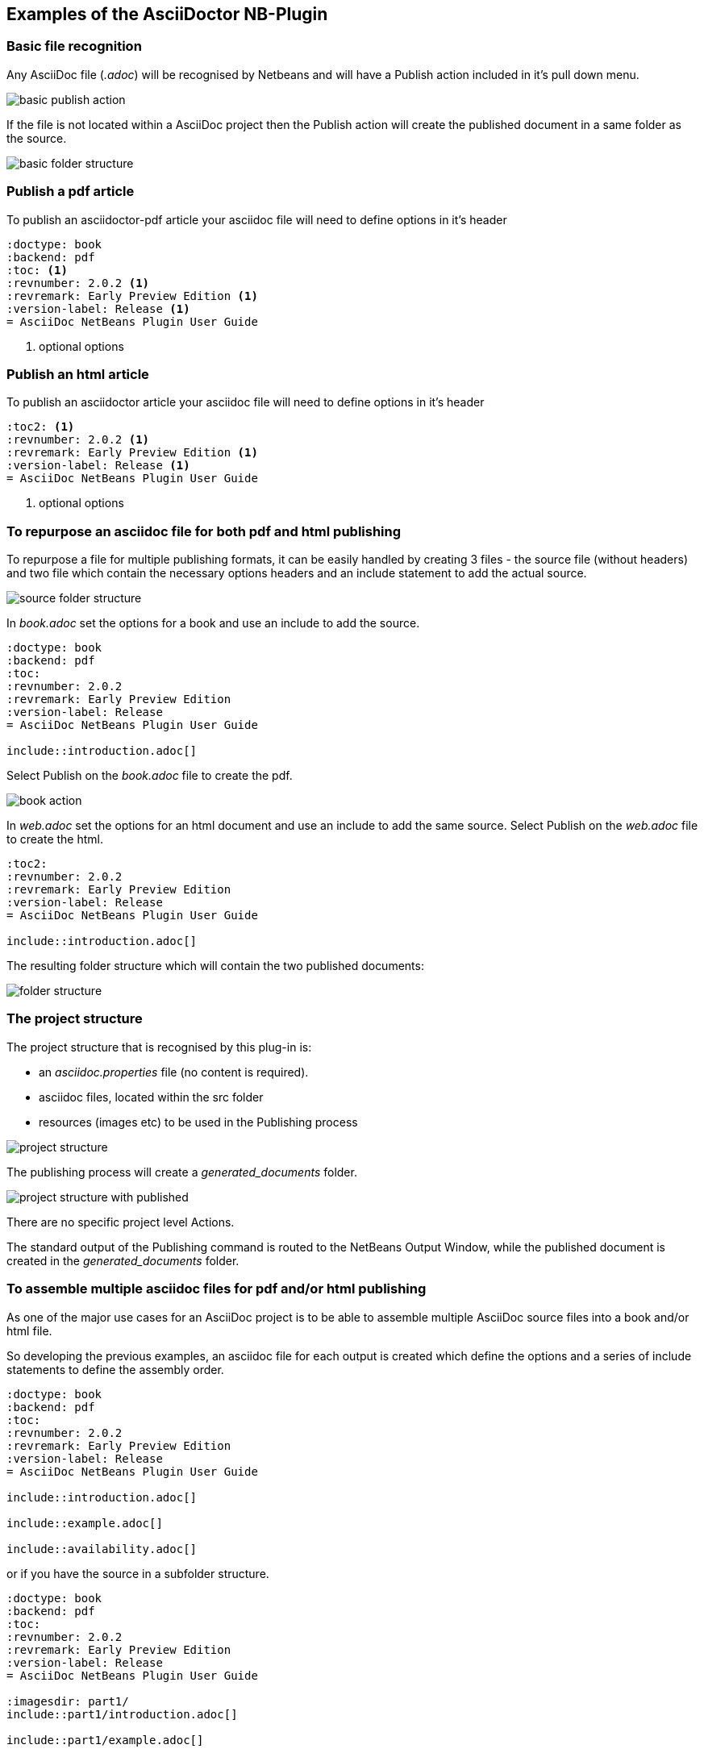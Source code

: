 ==  Examples of the AsciiDoctor NB-Plugin

=== Basic file recognition

Any AsciiDoc file (__.adoc__) will be recognised by Netbeans and will have
a Publish action included in it's pull down menu.

image::resources/basicpublishaction.png[basic publish action]

If the file is not located
within a AsciiDoc project then the Publish action will create the published
document in a same folder as the source.

image::resources/basicfolderstructure.png[basic folder structure]

=== Publish a pdf article

To publish an asciidoctor-pdf article your asciidoc file will need to define 
options in it's header

[source]
----
:doctype: book
:backend: pdf
:toc: <1>
:revnumber: 2.0.2 <1>
:revremark: Early Preview Edition <1>
:version-label: Release <1>
= AsciiDoc NetBeans Plugin User Guide
 
----
<1> optional options


=== Publish an html article

To publish an asciidoctor article your asciidoc file will need to define 
options in it's header

[source]
----
:toc2: <1>
:revnumber: 2.0.2 <1>
:revremark: Early Preview Edition <1>
:version-label: Release <1>
= AsciiDoc NetBeans Plugin User Guide

----
<1> optional options


=== To repurpose an asciidoc file for both pdf and html publishing

To repurpose a file for multiple publishing formats, it can be easily handled
by creating 3 files - the source file (without headers) and two file which contain the necessary
options headers and an include statement to add the actual source.

image::resources/repurposingscrfolderstructure.png[source folder structure]

In __book.adoc__ set the options for a book and use an include to add
the source.

[source]
----
:doctype: book
:backend: pdf
:toc:
:revnumber: 2.0.2
:revremark: Early Preview Edition
:version-label: Release
= AsciiDoc NetBeans Plugin User Guide

\include::introduction.adoc[]
 
----

Select Publish on the __book.adoc__ file to create the pdf.

image::resources/repurposingbookaction.png[book action]


In __web.adoc__ set the options for an html document and use an include to
add the same source. Select Publish on the __web.adoc__ file to create the html.

[source]
----
:toc2:
:revnumber: 2.0.2 
:revremark: Early Preview Edition 
:version-label: Release 
= AsciiDoc NetBeans Plugin User Guide

\include::introduction.adoc[]

----

The resulting folder structure which will contain the two published documents:

image::resources/repurposingfolderstructure.png[folder structure]

=== The project structure

The project structure that is recognised by this plug-in is:

* an __asciidoc.properties__ file (no content is required).
* asciidoc files, located within the src folder
* resources (images etc) to be used in the Publishing process


image::resources/projectstructure.png[project structure]

The publishing process will create a __generated_documents__ folder.

image::resources/projectstructurewithpublished.png[project structure with published]

There are no specific project level Actions.
  
The standard output of the Publishing command is routed to the NetBeans
Output Window, while the
published document is created in the __generated_documents__ folder. 

=== To assemble multiple asciidoc files for pdf and/or html publishing

As one of the major use cases for an AsciiDoc project is to be able to
assemble multiple AsciiDoc source files into a book and/or html file.

So developing the previous examples, an asciidoc file for each output is created
which define the options and a series of include statements to define the
assembly order.

[source]
----
:doctype: book
:backend: pdf
:toc:
:revnumber: 2.0.2
:revremark: Early Preview Edition
:version-label: Release
= AsciiDoc NetBeans Plugin User Guide

\include::introduction.adoc[]

\include::example.adoc[]

\include::availability.adoc[]
 
----

or if you have the source in a subfolder structure.

[source]
----
:doctype: book
:backend: pdf
:toc:
:revnumber: 2.0.2
:revremark: Early Preview Edition
:version-label: Release
= AsciiDoc NetBeans Plugin User Guide

:imagesdir: part1/
\include::part1/introduction.adoc[]

\include::part1/example.adoc[]

:imagesdir: part2/
\include::part2/availability.adoc[]
 
---- 

and html version

[source]
----
:toc2:
:revnumber: 2.0.2 
:revremark: Early Preview Edition 
:version-label: Release 
= AsciiDoc NetBeans Plugin User Guide

\include::part1/introduction.adoc[]

\include::part1/example.adoc[]

\include::part2/availability.adoc[]

---- 
